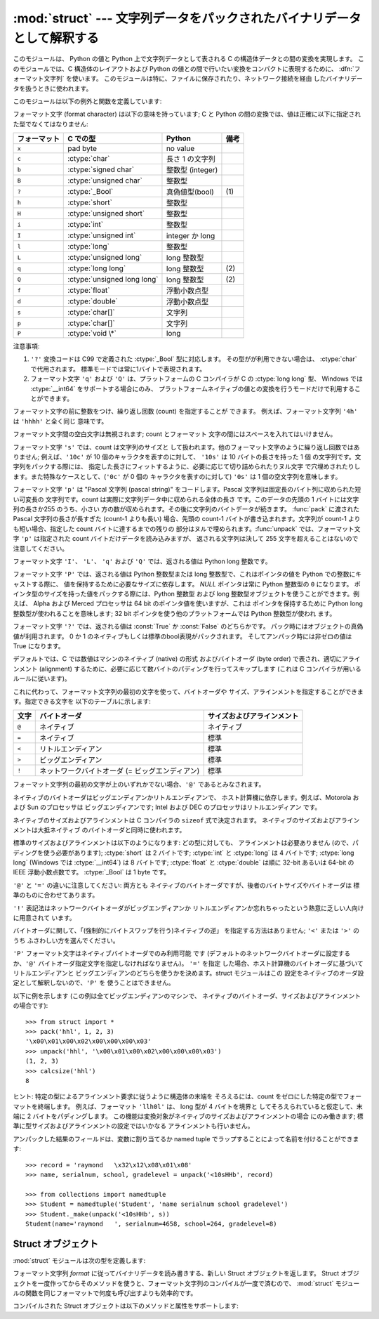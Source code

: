 
:mod:`struct` --- 文字列データをパックされたバイナリデータとして解釈する
========================================================================

.. module:: struct
   :synopsis: 文字列データをパックされたバイナリデータとして解釈する.

.. index::
   pair: C; structures
   triple: packing; binary; data

このモジュールは、 Python の値と Python 上で文字列データとして表される C の構造体データとの間の変換を実現します。
このモジュールでは、C 構造体のレイアウトおよび Python の値との間で行いたい変換をコンパクトに表現するために、
:dfn:`フォーマット文字列` を使います。
このモジュールは特に、ファイルに保存されたり、ネットワーク接続を経由 したバイナリデータを扱うときに使われます。

このモジュールは以下の例外と関数を定義しています:


.. exception:: error

   様々な状況で送出された例外です; 引数は何が問題かを記述する文字列です。


.. function:: pack(fmt, v1, v2, ...)

   値 ``v1, v2, ...`` が与えられたフォーマットで含まれる文字列データを返します。
   引数は指定したフォーマットが要求する型と正確に一致していなければなりません。


.. function:: pack_into(fmt, buffer, offset, v1, v2, ...)

   ``v1, v2, ...`` を与えられたフォーマットに従ってパックし、そのバイト列を書き込み可能な *buffer*
   の *offset* を先頭に書き込みます。 offset が省略で着ないことに注意してください。

   .. versionadded:: 2.5


.. function:: unpack(fmt, string)

   (おそらく ``pack(fmt, ...)`` でパックされた) 文字列データを与えられた書式に従ってアンパックします。
   値が一つしかない場合を含め、結果はタプルで返されます。
   文字列データにはフォーマットが要求するだけのデータが正確に含まれていなければなりません
   (``len(string)`` が ``calcsize(fmt)`` と一致しなければ なりません)。


.. function:: unpack_from(fmt, buffer[,offset=0])

   *buffer* を与えられたフォーマットでアンパックします。
   値が一つしかない場合を含め、結果はタプルで返されます。
   *buffer* には最低でも format に要求されるサイズのデータが必要です。
   (``len(buffer[offset:])`` は ``calcsize(fmt)`` 以上で無ければなりません)。

   .. versionadded:: 2.5


.. function:: calcsize(fmt)

   与えられたフォーマットに対応する構造体のサイズ (すなわち文字列データの サイズ) を返します。

フォーマット文字 (format character) は以下の意味を持っています; 
C と Python の間の変換では、値は正確に以下に指定された型でなくてはなりません:

+--------------+-------------------------+------------------+------+
| フォーマット | C での型                | Python           | 備考 |
+==============+=========================+==================+======+
| ``x``        | pad byte                | no value         |      |
+--------------+-------------------------+------------------+------+
| ``c``        | :ctype:`char`           | 長さ 1 の文字列  |      |
+--------------+-------------------------+------------------+------+
| ``b``        | :ctype:`signed char`    | 整数型 (integer) |      |
+--------------+-------------------------+------------------+------+
| ``B``        | :ctype:`unsigned char`  | 整数型           |      |
+--------------+-------------------------+------------------+------+
| ``?``        | :ctype:`_Bool`          | 真偽値型(bool)   | \(1) |
+--------------+-------------------------+------------------+------+
| ``h``        | :ctype:`short`          | 整数型           |      |
+--------------+-------------------------+------------------+------+
| ``H``        | :ctype:`unsigned short` | 整数型           |      |
+--------------+-------------------------+------------------+------+
| ``i``        | :ctype:`int`            | 整数型           |      |
+--------------+-------------------------+------------------+------+
| ``I``        | :ctype:`unsigned int`   | integer か long  |      |
+--------------+-------------------------+------------------+------+
| ``l``        | :ctype:`long`           | 整数型           |      |
+--------------+-------------------------+------------------+------+
| ``L``        | :ctype:`unsigned long`  | long 整数型      |      |
+--------------+-------------------------+------------------+------+
| ``q``        | :ctype:`long long`      | long 整数型      | \(2) |
+--------------+-------------------------+------------------+------+
| ``Q``        | :ctype:`unsigned long   | long 整数型      | \(2) |
|              | long`                   |                  |      |
+--------------+-------------------------+------------------+------+
| ``f``        | :ctype:`float`          | 浮動小数点型     |      |
+--------------+-------------------------+------------------+------+
| ``d``        | :ctype:`double`         | 浮動小数点型     |      |
+--------------+-------------------------+------------------+------+
| ``s``        | :ctype:`char[]`         | 文字列           |      |
+--------------+-------------------------+------------------+------+
| ``p``        | :ctype:`char[]`         | 文字列           |      |
+--------------+-------------------------+------------------+------+
| ``P``        | :ctype:`void \*`        | long             |      |
+--------------+-------------------------+------------------+------+

注意事項:

(1)
   ``'?'`` 変換コードは C99 で定義された :ctype:`_Bool` 型に対応します。
   その型がが利用できない場合は、 :ctype:`char` で代用されます。
   標準モードでは常に1バイトで表現されます。

   .. versionadded:: 2.6

(2)
   フォーマット文字 ``'q'`` および ``'Q'`` は、プラットフォームの C コンパイラが C の :ctype:`long long` 型、
   Windows では :ctype:`__int64` をサポートする場合にのみ、
   プラットフォームネイティブの値との変換を行うモードだけで利用することができます。

   .. versionadded:: 2.2

フォーマット文字の前に整数をつけ、繰り返し回数 (count) を指定することが できます。 例えば、フォーマット文字列 ``'4h'`` は
``'hhhh'`` と全く同じ 意味です。

フォーマット文字間の空白文字は無視されます; count とフォーマット 文字の間にはスペースを入れてはいけません。

フォーマット文字 ``'s'`` では、count は文字列のサイズと して扱われます。他のフォーマット文字のように繰り返し回数ではありません;
例えば、``'10c'`` が 10 個のキャラクタを表すのに対して、 ``'10s'``  は 10 バイトの長さを持った 1 個
の文字列です。文字列をパックする際には、 指定した長さにフィットするように、必要に応じて切り詰められたりヌル文字
で穴埋めされたりします。また特殊なケースとして、(``'0c'`` が 0 個の キャラクタを表すのに対して) ``'0s'`` は 1
個の空文字列を意味します。

フォーマット文字 ``'p'`` は "Pascal 文字列 (pascal string)"  をコードします。Pascal
文字列は固定長のバイト列に収められた短い可変長の 文字列です。count は実際に文字列データ中に収められる全体の長さ です。このデータの先頭の 1
バイトには文字列の長さか255 のうち、小さい 方の数が収められます。その後に文字列のバイトデータが続きます。 :func:`pack` に渡された
Pascal 文字列の長さが長すぎた (count-1 よりも長い) 場合、先頭の count-1 バイトが書き込まれます。文字列が count-1
よりも短い場合、指定した count バイトに達するまでの残りの 部分はヌルで埋められます。:func:`unpack` では、フォーマット文字 ``'p'``
は指定された count バイトだけデータを読み込みますが、 返される文字列は決して 255 文字を超えることはないので注意してください。

フォーマット文字 ``'I'``、 ``'L'``、 ``'q'``  および ``'Q'`` では、返される値は Python long 整数です。

フォーマット文字 ``'P'`` では、返される値は Python 整数型または long 整数型で、これはポインタの値を Python
での整数にキャストする際に、 値を保持するために必要なサイズに依存します。 *NULL* ポインタは常に Python 整数型の ``0`` になります。
ポインタ型のサイズを持った値をパックする際には、Python 整数型 および long 整数型オブジェクトを使うことができます。例えば、 Alpha および
Merced プロセッサは 64 bit のポインタ値を使いますが、これは ポインタを保持するために Python long 整数型が使われることを意味します;
32 bit ポインタを使う他のプラットフォームでは Python 整数型が使われ ます。

フォーマット文字 ``'?'`` では、返される値は :const:`True` か :const:`False` のどちらかです。
パック時にはオブジェクトの真偽値が利用されます。
0 か 1 のネイティブもしくは標準のbool表現がパックされます。
そしてアンパック時には非ゼロの値は True になります。

デフォルトでは、C では数値はマシンのネイティブ (native) の形式 およびバイトオーダ (byte order) で表され、適切にアラインメント
(alignment) するために、必要に応じて数バイトのパディングを行ってスキップします  (これは C コンパイラが用いるルールに従います)。

これに代わって、フォーマット文字列の最初の文字を使って、バイトオーダや サイズ、アラインメントを指定することができます。指定できる文字を
以下のテーブルに示します:

+-------+-------------------------------------------------+----------------------------+
| 文字  | バイトオーダ                                    | サイズおよびアラインメント |
+=======+=================================================+============================+
| ``@`` | ネイティブ                                      | ネイティブ                 |
+-------+-------------------------------------------------+----------------------------+
| ``=`` | ネイティブ                                      | 標準                       |
+-------+-------------------------------------------------+----------------------------+
| ``<`` | リトルエンディアン                              | 標準                       |
+-------+-------------------------------------------------+----------------------------+
| ``>`` | ビッグエンディアン                              | 標準                       |
+-------+-------------------------------------------------+----------------------------+
| ``!`` | ネットワークバイトオーダ (= ビッグエンディアン) | 標準                       |
+-------+-------------------------------------------------+----------------------------+

フォーマット文字列の最初の文字が上のいずれかでない場合、``'@'``  であるとみなされます。

ネイティブのバイトオーダはビッグエンディアンかリトルエンディアンで、 ホスト計算機に依存します。例えば、Motorola および Sun のプロセッサは
ビッグエンディアンです; Intel および DEC のプロセッサはリトルエンディアン です。

ネイティブのサイズおよびアラインメントは C コンパイラの ``sizeof`` 式で決定されます。
ネイティブのサイズおよびアラインメントは大抵ネイティブ のバイトオーダと同時に使われます。

標準のサイズおよびアラインメントは以下のようになります: どの型に対しても、 アラインメントは必要ありません (ので、パディングを使う必要があります);
:ctype:`short` は 2 バイトです; :ctype:`int` と :ctype:`long` は 4 バイトです; :ctype:`long
long` (Windows では :ctype:`__int64`) は 8 バイトです; :ctype:`float` と :ctype:`double`
は順に 32-bit あるいは 64-bit の IEEE 浮動小数点数です。 :ctype:`_Bool` は 1 byte です。

``'@'`` と ``'='`` の違いに注意してください: 両方とも ネイティブのバイトオーダですが、後者のバイトサイズやバイトオーダは
標準のものに合わせてあります。

``'!'`` 表記法はネットワークバイトオーダがビッグエンディアンか リトルエンディアンか忘れちゃったという熱意に乏しい人向けに用意されて います。

バイトオーダに関して、「(強制的にバイトスワップを行う)ネイティブの逆」 を指定する方法はありません; ``'<'`` または ``'>'`` のうち
ふさわしい方を選んでください。

``'P'`` フォーマット文字はネイティブバイトオーダでのみ利用可能 です (デフォルトのネットワークバイトオーダに設定するか、``'@'``
バイトオーダ指定文字を指定しなければなりません)。 ``'='`` を指定 した場合、ホスト計算機のバイトオーダに基づいてリトルエンディアンと
ビッグエンディアンのどちらを使うかを決めます。struct モジュールはこの 設定をネイティブのオーダ設定として解釈しないので、``'P'`` を
使うことはできません。

以下に例を示します (この例は全てビッグエンディアンのマシンで、 ネイティブのバイトオーダ、サイズおよびアラインメントの場合です)::

   >>> from struct import *
   >>> pack('hhl', 1, 2, 3)
   '\x00\x01\x00\x02\x00\x00\x00\x03'
   >>> unpack('hhl', '\x00\x01\x00\x02\x00\x00\x00\x03')
   (1, 2, 3)
   >>> calcsize('hhl')
   8

ヒント: 特定の型によるアラインメント要求に従うように構造体の末端を そろえるには、count をゼロにした特定の型でフォーマットを終端します。
例えば、フォーマット ``'llh0l'`` は、 long 型が 4 バイトを境界と してそろえられていると仮定して、末端に 2 バイトをパディングします。
この機能は変換対象がネイティブのサイズおよびアラインメントの場合 にのみ働きます; 標準に型サイズおよびアラインメントの設定ではいかなる
アラインメントも行いません。

アンパックした結果のフィールドは、変数に割り当てるか named tuple でラップすることによって名前を付けることができます::

    >>> record = 'raymond   \x32\x12\x08\x01\x08'
    >>> name, serialnum, school, gradelevel = unpack('<10sHHb', record)

    >>> from collections import namedtuple
    >>> Student = namedtuple('Student', 'name serialnum school gradelevel')
    >>> Student._make(unpack('<10sHHb', s))
    Student(name='raymond   ', serialnum=4658, school=264, gradelevel=8)
 

.. seealso::

   Module :mod:`array`
      一様なデータ型からなるバイナリ記録データのパック

   Module :mod:`xdrlib`
      XDR データのパックおよびアンパック。


.. _struct-objects:

Struct オブジェクト
--------------------

:mod:`struct` モジュールは次の型を定義します:

.. class:: Struct(format)
   
   フォーマット文字列 *format* に従ってバイナリデータを読み書きする、新しい Struct オブジェクトを返します。
   Struct オブジェクトを一度作ってからそのメソッドを使うと、フォーマット文字列のコンパイルが一度で済むので、
   :mod:`struct` モジュールの関数を同じフォーマットで何度も呼び出すよりも効率的です。

   .. versionadded:: 2.5

   コンパイルされた Struct オブジェクトは以下のメソッドと属性をサポートします:

   .. method:: pack(v1, v2, ...)

      :func:`pack` 関数と同じ、コンパイルされたフォーマットを利用するメソッドです。
      (``len(result)`` は :attr:`self.size` と等しいでしょう)

   .. method:: pack_into(buffer, offset, v1, v2, ...)

      :func:`pack_into` 関数と同じ、コンパイルされたフォーマットを利用するメソッドです。

   .. method:: unpack(string)

      :func:`unpack` 関数と同じ、コンパイルされたフォーマットを利用するメソッドです。
      (``len(string)`` は :attr:`self.size` と等しくなければなりません)。

   .. method:: unpack_from(buffer[, offset=0])

      :func:`unpack_from` 関数と同じ、コンパイルされたフォーマットを利用するメソッドです。
      (``len(buffer[offset:])`` は :attr:`self.size` 以上でなければなりません)。

   .. attribute:: format

      この Struct オブジェクトを作成する時に利用されたフォーマット文字列です。

   .. attribute:: size

      :attr:`format` に対応する struct (とそれによる文字列) のサイズを計算したものです。

